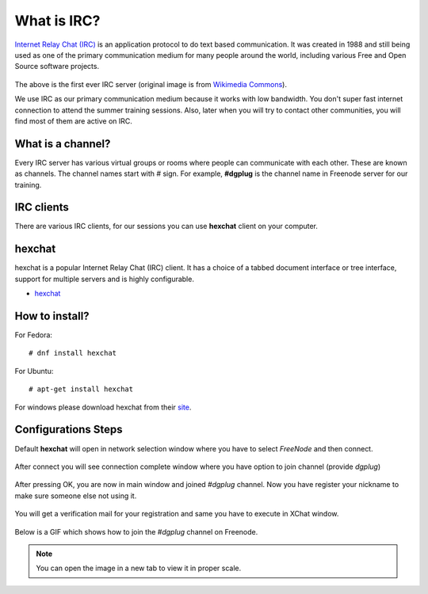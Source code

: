 .. _ircchapter:

What is IRC?
=============

`Internet Relay Chat (IRC)
<https://en.wikipedia.org/wiki/Internet_Relay_Chat>`_ is an application
protocol to do text based communication. It was created in 1988 and still
being used as one of the primary communication medium for many people around
the world, including various Free and Open Source software projects.

.. figure:: img/348px-Tolsun_2.jpg

The above is the first ever IRC server (original image is from `Wikimedia Commons <https://en.wikipedia.org/wiki/File:Tolsun_2.jpg>`_).

We use IRC as our primary communication medium because it works with low bandwidth.
You don't super fast internet connection to attend the summer training sessions. Also,
later when you will try to contact other communities, you will find most of them
are active on IRC.

What is a channel?
-------------------

Every IRC server has various virtual groups or rooms where people can
communicate with each other. These are known as channels. The channel names
start with *#* sign. For example, **#dgplug** is the channel name in Freenode
server for our training.

IRC clients
------------

There are various IRC clients, for our sessions you can use
**hexchat** client on your computer.


hexchat
--------

hexchat is a popular Internet Relay Chat (IRC) client. It has a choice of a tabbed
document interface or tree interface, support for multiple servers and is highly
configurable.

- `hexchat <https://hexchat.github.io/>`_

How to install?
---------------

For Fedora:

::

    # dnf install hexchat

For Ubuntu:

::

    # apt-get install hexchat

For windows please download hexchat from their `site
<https://hexchat.github.io/>`_.


Configurations Steps
--------------------

Default **hexchat** will open in network selection window where you have to select
*FreeNode* and then connect.

.. figure:: img/xchat1.png
   :width: 600px
   :align: center

After connect you will see connection complete window where you have option to join channel (provide *dgplug*)

.. figure:: img/xchat2.png
   :width: 600px
   :align: center

After pressing OK, you are now in main window and joined *#dgplug* channel. Now you have register your nickname to make sure someone else not using it.

.. figure:: img/xchat3.png
   :width: 600px
   :align: center

You will get a verification mail for your registration and same you have to execute in XChat window.

.. figure:: img/xchat4.png
   :width: 600px
   :align: center

Below is a GIF which shows how to join the *#dgplug* channel on Freenode.

.. image:: img/hexchat.gif

.. note:: You can open the image in a new tab to view it in proper scale.
